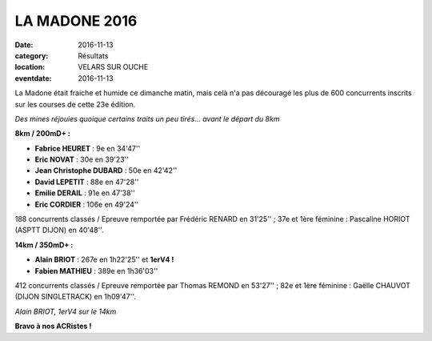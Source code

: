 LA MADONE 2016
==============

:date: 2016-11-13
:category: Résultats
:location: VELARS SUR OUCHE
:eventdate: 2016-11-13

La Madone était fraiche et humide ce dimanche matin, mais celà n'a pas découragé les plus de 600 concurrents inscrits sur les courses de cette 23e édition.

.. image:: http://assets.acr-dijon.org/madone161.jpg

*Des mines réjouies quoique certains traits un peu tirés... avant le départ du 8km*

**8km / 200mD+ :**

- **Fabrice HEURET** : 9e en 34'47''
- **Eric NOVAT** : 30e en 39'23''
- **Jean Christophe DUBARD** : 50e en 42'42''
- **David LEPETIT** : 88e en 47'28''
- **Emilie DERAIL** : 91e en 47'38''
- **Eric CORDIER** : 106e en 49'24''

188 concurrents classés / Epreuve remportée par Frédéric RENARD en 31'25'' ; 37e et 1ère féminine : Pascaline HORIOT (ASPTT DIJON) en 40'48''.

**14km / 350mD+ :**

- **Alain BRIOT** : 267e en 1h22'25'' et **1erV4 !**
- **Fabien MATHIEU** : 389e en 1h36'03''

412 concurrents classés / Epreuve remportée par Thomas REMOND en 53'27'' ; 82e et 1ère féminine : Gaëlle CHAUVOT (DIJON SINGLETRACK) en 1h09'47''.

.. image:: http://assets.acr-dijon.org/madone162.jpg

*Alain BRIOT, 1erV4 sur le 14km*

**Bravo à nos ACRistes !**
